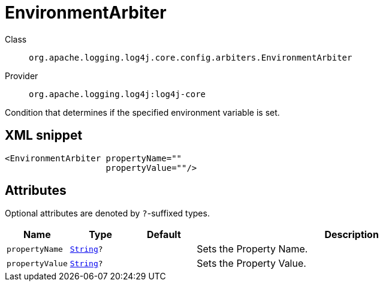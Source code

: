////
Licensed to the Apache Software Foundation (ASF) under one or more
contributor license agreements. See the NOTICE file distributed with
this work for additional information regarding copyright ownership.
The ASF licenses this file to You under the Apache License, Version 2.0
(the "License"); you may not use this file except in compliance with
the License. You may obtain a copy of the License at

    https://www.apache.org/licenses/LICENSE-2.0

Unless required by applicable law or agreed to in writing, software
distributed under the License is distributed on an "AS IS" BASIS,
WITHOUT WARRANTIES OR CONDITIONS OF ANY KIND, either express or implied.
See the License for the specific language governing permissions and
limitations under the License.
////
[#org_apache_logging_log4j_core_config_arbiters_EnvironmentArbiter]
= EnvironmentArbiter

Class:: `org.apache.logging.log4j.core.config.arbiters.EnvironmentArbiter`
Provider:: `org.apache.logging.log4j:log4j-core`

Condition that determines if the specified environment variable is set.

[#org_apache_logging_log4j_core_config_arbiters_EnvironmentArbiter-XML-snippet]
== XML snippet
[source, xml]
----
<EnvironmentArbiter propertyName=""
                    propertyValue=""/>
----

[#org_apache_logging_log4j_core_config_arbiters_EnvironmentArbiter-attributes]
== Attributes

Optional attributes are denoted by `?`-suffixed types.

[cols="1m,1m,1m,5"]
|===
|Name|Type|Default|Description

|propertyName
|xref:../scalars.adoc#java_lang_String[String]?
|
a|Sets the Property Name.

|propertyValue
|xref:../scalars.adoc#java_lang_String[String]?
|
a|Sets the Property Value.

|===
